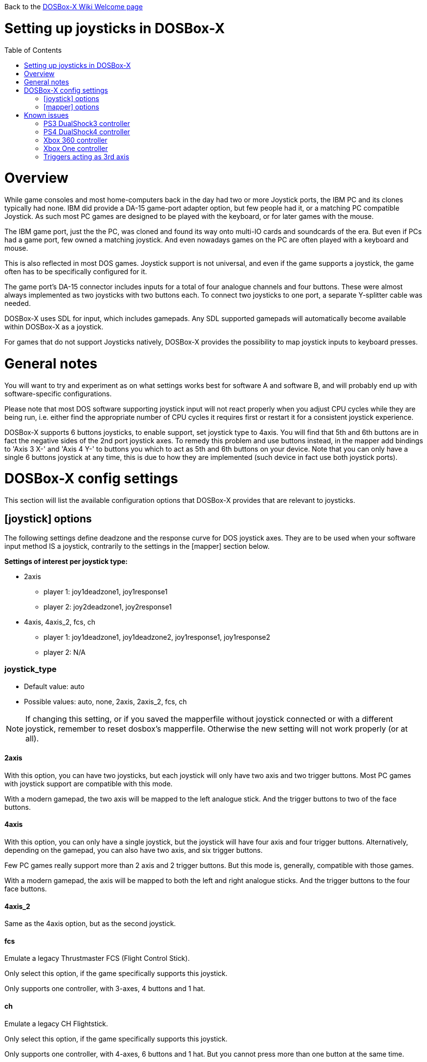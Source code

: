 :toc: macro
:toclevels: 1

Back to the link:Home[DOSBox-X Wiki Welcome page]

# Setting up joysticks in DOSBox-X

toc::[]

# Overview
While game consoles and most home-computers back in the day had two or more Joystick ports, the IBM PC and its clones typically had none.
IBM did provide a DA-15 game-port adapter option, but few people had it, or a matching PC compatible Joystick.
As such most PC games are designed to be played with the keyboard, or for later games with the mouse.

The IBM game port, just the the PC, was cloned and found its way onto multi-IO cards and soundcards of the era.
But even if PCs had a game port, few owned a matching joystick.
And even nowadays games on the PC are often played with a keyboard and mouse.

This is also reflected in most DOS games.
Joystick support is not universal, and even if the game supports a joystick, the game often has to be specifically configured for it.

The game port's DA-15 connector includes inputs for a total of four analogue channels and four buttons.
These were almost always implemented as two joysticks with two buttons each.
To connect two joysticks to one port, a separate Y-splitter cable was needed.

DOSBox-X uses SDL for input, which includes gamepads.
Any SDL supported gamepads will automatically become available within DOSBox-X as a joystick.

For games that do not support Joysticks natively, DOSBox-X provides the possibility to map joystick inputs to keyboard presses.

# General notes

You will want to try and experiment as on what settings works best for software A and software B, and will probably end up with software-specific configurations.

Please note that most DOS software supporting joystick input will not react properly when you adjust CPU cycles while they are being run, i.e. either find the appropriate number of CPU cycles it requires first or restart it for a consistent joystick experience.

DOSBox-X supports 6 buttons joysticks, to enable support, set joystick type to 4axis. You will find that 5th and 6th buttons are in fact the negative sides of the 2nd port joystick axes. To remedy this problem and use buttons instead, in the mapper add bindings to 'Axis 3 X-' and 'Axis 4 Y-' to buttons you which to act as 5th and 6th buttons on your device. Note that you can only have a single 6 buttons joystick at any time, this is due to how they are implemented (such device in fact use both joystick ports).

# DOSBox-X config settings

This section will list the available configuration options that DOSBox-X provides that are relevant to joysticks.

## [joystick] options

The following settings define deadzone and the response curve for DOS joystick axes.
They are to be used when your software input method IS a joystick, contrarily to the settings in the [mapper] section below.

**Settings of interest per joystick type:**

* 2axis
** player 1: joy1deadzone1, joy1response1
** player 2: joy2deadzone1, joy2response1

* 4axis, 4axis_2, fcs, ch
** player 1: joy1deadzone1, joy1deadzone2, joy1response1, joy1response2
** player 2: N/A

### joystick_type
* Default value: auto
* Possible values: auto, none, 2axis, 2axis_2, fcs, ch

NOTE: If changing this setting, or if you saved the mapperfile without joystick connected or with a different joystick, remember to reset dosbox's mapperfile. Otherwise the new setting will not work properly (or at all).

#### 2axis
With this option, you can have two joysticks, but each joystick will only have two axis and two trigger buttons.
Most PC games with joystick support are compatible with this mode.

With a modern gamepad, the two axis will be mapped to the left analogue stick.
And the trigger buttons to two of the face buttons.

#### 4axis
With this option, you can only have a single joystick, but the joystick will have four axis and four trigger buttons.
Alternatively, depending on the gamepad, you can also have two axis, and six trigger buttons.

Few PC games really support more than 2 axis and 2 trigger buttons. But this mode is, generally, compatible with those games.

With a modern gamepad, the axis will be mapped to both the left and right analogue sticks.
And the trigger buttons to the four face buttons.

#### 4axis_2
Same as the 4axis option, but as the second joystick.

#### fcs
Emulate a legacy Thrustmaster FCS (Flight Control Stick).

Only select this option, if the game specifically supports this joystick.

Only supports one controller, with 3-axes, 4 buttons and 1 hat.

#### ch
Emulate a legacy CH Flightstick.

Only select this option, if the game specifically supports this joystick.

Only supports one controller, with 4-axes, 6 buttons and 1 hat. But you cannot press more than one button at the same time.

#### none
Disables joystick emulation.

#### auto
Chooses emulation depending on real joystick(s).

If only a single gamepad is detected, it will be set to 4axis.
While if two gamepads are detected, it will be set to 2axis.

TIP: If your having problems with the game when using a joystick, try setting it explicitly to 2axis mode.

### timed
* Default value: true
* Possible values: true, false

Enable timed intervals for axis. Experiment with this option, if your joystick drifts (away) or does not calibrate properly inside DOSBox-X, while it works fine outside DOSBox-X.

### autofire
* Default value: false
* Possible values: true, false

Continuously fires as long as you keep the button pressed.

### swap34
* Default value: false
* Possible values: true, false

Swap the 3rd and the 4th axis. can be useful for certain joysticks.

### buttonwrap
* Default value: false
* Possible values: true, false

Enable button wrapping at the number of emulated buttons.

### joy1deadzone1
* Default value: 0.25
* Possible values:

Deadzone for joystick 1, thumbstick 1.

Deadzone allows an axis to be at rest below a certain threshold.
As a result, axis value at rest will stay fairly stable whereas previously lot of jittering could be seen.
A default value of 0.26 will do fine on contemporary gamepads (e.g. Xbox One Controller).
A higher value might be needed for older devices as they tend to loosen over time.


### joy1deadzone2
* Default value: 0.25
* Possible values:

Deadzone for joystick 1, thumbstick 2.
Only applicable if emulating a joystick with more than 2 axis.

### joy2deadzone1
* Default value: 0.25
* Possible values:

Deadzone for joystick 2, thumbstick 1.
Only applicable if two joysticks are attached, and set to 2axis mode.

### joy1response1
* Default value: 1.00
* Possible values:

Response for joystick 1, thumbstick 1.

This will cause a smoothing of joystick movement.
Player input is smoothed using a power function, 'response' being the exponent parameter.
A value of 1.0 produces a linear (unfiltered) input.
A value of 3.0 produces a cubic interpolation (good for aiming).
Beware though that as you increase the exponent, the produced input is less uniform overall.
As the exponent increases, you gain precision at centre but lose precision at edges; also the overall circle shape that a linear input produces 'morphs' to a rhombus shape.
Recommended range is between 1.0 and 5.0.

TIP: Setting a negative value will generate the opposite behaviour.

TIP: Do not set to 0.0 as this will invariably generate a movement.

### joy1response2
* Default value: 1.00
* Possible values:

Response for joystick 1, thumbstick 2.
Only applicable if emulating a joystick with more than 2 axis.

### joy2response1
* Default value: 1.00
* Possible values:

Response for joystick 2, thumbstick 1.
Only applicable if two joysticks are attached, and set to 2axis mode.

### joy1axis0
* Default value: 0
* Possible values: 0-7

Axis for joystick 1, axis 0.

This allows to remap the axis analogue controls.
For instance if you want to use the right analogue stick, instead of the left.

### joy1axis1
* Default value: 1
* Possible values: 0-7

Axis for joystick 1, axis 1.

### joy1axis2
* Default value: 2
* Possible values: 0-7

Axis for joystick 1, axis 2.

### joy1axis3
* Default value: 3
* Possible values: 0-7

Axis for joystick 1, axis 3.

### joy1axis4
* Default value: 4
* Possible values: 0-7

Axis for joystick 1, axis 4.

### joy1axis5
* Default value: 5
* Possible values: 0-7

Axis for joystick 1, axis 5.
Only applicable if emulating a joystick with more than 2 axis.

### joy1axis6
* Default value: 6
* Possible values: 0-7

Axis for joystick 1, axis 6.
Only applicable if emulating a joystick with more than 2 axis.

### joy1axis7
* Default value: 7
* Possible values: 0-7

Axis for joystick 1, axis 7.
Only applicable if emulating a joystick with more than 2 axis.

### joy2axis0
* Default value: 0
* Possible values: 0-7

Axis for joystick 2, axis 0.
Or if using 4axix_2 mode.

### joy2axis1
* Default value: 1
* Possible values: 0-7

Axis for joystick 2, axis 1.
Only applicable if two joysticks are attached, and set to 2axis mode.
Or if using 4axix_2 mode.

NOTE: These settings allows you to remap physical axes, this is useful when either your device or software has a fixed layout.

### joy2axis2
* Default value: 2
* Possible values: 0-7

Axis for joystick 2, axis 2.
Only applicable if two joysticks are attached, and set to 2axis mode.
Or if using 4axix_2 mode.

### joy2axis3
* Default value: 3
* Possible values: 0-7

Axis for joystick 2, axis 3.
Only applicable if two joysticks are attached, and set to 2axis mode.
Or if using 4axix_2 mode.

### joy2axis4
* Default value: 4
* Possible values: 0-7

Axis for joystick 2, axis 4.
Only applicable if using 4axix_2 mode.

### joy2axis5
* Default value: 5
* Possible values: 0-7

Axis for joystick 2, axis 5.
Only applicable if using 4axix_2 mode.

### joy2axis6
* Default value: 6
* Possible values: 0-7

Axis for joystick 2, axis 6.
Only applicable if using 4axix_2 mode.

### joy2axis7
* Default value: 7
* Possible values: 0-7

Axis for joystick 2, axis 7.
Only applicable if using 4axix_2 mode.

## [mapper] options
The following settings specify deadzone for a mapper binding to be triggered.
This is useful when you wish to map some physical joystick axes to act as keys,
i.e. use the left thumbstick to emit WSAD keys.

TIP: To ensure the triggering of bi-directional command like move forward but strafe at the same time, deadzone values shall be less than ~0.7071 (the maximum possible extent when diagonally moving with a joystick with a circular restriction).

TIP: The mapper deadzones are affected by 'axes mapping', this is not likely to be a problem as you are looking to emulate keyboard presses using a joystick.
However, make sure to set 'axes mapping' to their default value, or simply remove them from your configuration.

### joy1deadzone0-
* Default value: 0.60
* Possible values:

Deadzone for joystick 1, axis 0-

### joy1deadzone0+
* Default value: 0.60
* Possible values:

Deadzone for joystick 1, axis 0+

### joy1deadzone1-
* Default value: 0.60
* Possible values:

Deadzone for joystick 1, axis 1-

### joy1deadzone1+
* Default value: 0.60
* Possible values:

Deadzone for joystick 1, axis 1+

### joy1deadzone2-
* Default value: 0.60
* Possible values:

Deadzone for joystick 1, axis 2-

### joy1deadzone2+
* Default value: 0.60
* Possible values:

Deadzone for joystick 1, axis 2+

### joy1deadzone3-
* Default value: 0.60
* Possible values:

Deadzone for joystick 1, axis 3-

### joy1deadzone3+
* Default value: 0.60
* Possible values:

Deadzone for joystick 1, axis 3+

### joy1deadzone4-
* Default value: 0.60
* Possible values:

Deadzone for joystick 1, axis 4-

### joy1deadzone4+
* Default value: 0.60
* Possible values:

Deadzone for joystick 1, axis 4+

### joy1deadzone5-
* Default value: 0.60
* Possible values:

Deadzone for joystick 1, axis 5-

### joy1deadzone5+
* Default value: 0.60
* Possible values:

Deadzone for joystick 1, axis 5+

### joy1deadzone6-
* Default value: 0.60
* Possible values:

Deadzone for joystick 1, axis 6-

### joy1deadzone6+
* Default value: 0.60
* Possible values:

Deadzone for joystick 1, axis 6+

### joy1deadzone7-
* Default value: 0.60
* Possible values:

Deadzone for joystick 1, axis 7-

### joy1deadzone7+
* Default value: 0.60
* Possible values:

Deadzone for joystick 1, axis 7+

### joy2deadzone0-
* Default value: 0.60
* Possible values:

Deadzone for joystick 2, axis 0-

### joy2deadzone0+
* Default value: 0.60
* Possible values:

Deadzone for joystick 2, axis 0+

### joy2deadzone1-
* Default value: 0.60
* Possible values:

Deadzone for joystick 2, axis 1-

### joy2deadzone1+
* Default value: 0.60
* Possible values:

Deadzone for joystick 2, axis 1+

### joy2deadzone2-
* Default value: 0.60
* Possible values:

Deadzone for joystick 2, axis 2-

### joy2deadzone2+
* Default value: 0.60
* Possible values:

Deadzone for joystick 2, axis 2+

### joy2deadzone3-
* Default value: 0.60
* Possible values:

Deadzone for joystick 2, axis 3-

### joy2deadzone3+
* Default value: 0.60
* Possible values:

Deadzone for joystick 2, axis 3+

### joy2deadzone4-
* Default value: 0.60
* Possible values:

Deadzone for joystick 2, axis 4-

### joy2deadzone4+
* Default value: 0.60
* Possible values:

Deadzone for joystick 2, axis 4+

### joy2deadzone5-
* Default value: 0.60
* Possible values:

Deadzone for joystick 2, axis 5-

### joy2deadzone5+
* Default value: 0.60
* Possible values:

Deadzone for joystick 2, axis 5+

### joy2deadzone6-
* Default value: 0.60
* Possible values:

Deadzone for joystick 2, axis 6-

### joy2deadzone6+
* Default value: 0.60
* Possible values:

Deadzone for joystick 2, axis 6+

### joy2deadzone7-
* Default value: 0.60
* Possible values:

Deadzone for joystick 2, axis 7-

### joy2deadzone7+
* Default value: 0.60
* Possible values:

Deadzone for joystick 2, axis 7+

# Known issues
## PS3 DualShock3 controller
There are two modes of operation:

* Direct USB attached
** It will appear as an input device.
* Regular Bluetooth attached
** It will work as a wireless controller. But setting this up can be tricky.

NOTE: If the controller does not work, be sure you pressed the PS button and only one of the player indicator LEDs is lid.

NOTE: The way the PS3 DS3 controller connects wireless, is different from typical Bluetooth devices.
It is necessary to first connect the controller via USB, where the device driver must then write the computers Bluetooth MAC address into the controller.
The controller will afterwards try to connect to the computers MAC address when turned on in wireless mode.
The first time the controller tries to connect to the PC, you should get a notification, asking you to allow the device to connect.
This works fairly well (although slow) with authentic Sony PS3 controllers, but 3rd party controllers may fail to connect, or may almost immediately again disconnect.

**On Linux** when plugged in with USB, the controller will immediately work.
Bluetooth as mentioned can be more tricky, but at least authentic Sony PS3 controllers should work.

**On Windows** you will need to install a 3rd party utility and driver.
See here for instructions: link:https://www.digitaltrends.com/gaming/how-to-connect-a-ps3-controller-to-a-pc/p[]

## PS4 DualShock4 controller
There are three modes of operation:

* Direct USB attached
** It will appear as both an input device, and as an audio device.
* Regular Bluetooth attached
** It will work as a wireless controller. The headphone jack will not work.
* Sony DUALSHOCK 4 USB Wireless Adapter
** With this optional (and rather expensive) adapter, it will appear to the operating system as being USB attached with support for both input and audio.

NOTE: Since the DualShock4 has an integrated 3.5mm headphone jack, audio may get redirected to this headphone jack when plugged in.

**On Linux** the PS4 controller is handled by the hid_sony kernel module, and will immediately work when plugged in over USB, no special configuration is required.
This includes the headphone jack, and the touchpad which will control the mouse.

Likewise connecting it over Bluetooth is as simple as putting the controller into pairing mode (hold the 'share' button and then the PS button, until it starts to blink rapidly), and discover it in your Bluetooth settings where it will show up as a "Wireless Controller".

In 2axis mode, the left analogue stick and the X (Button 1) and O (Button 2) buttons will be used.

**On Windows** it is necessary to manually install drivers. See link:https://github.com/Ryochan7/DS4Windows[] for the download and instructions.

NOTE: If the controller does not work, be sure you pressed the PS button and only one of the player indicator LEDs is lid.

## Xbox 360 controller
The Xbox 360 Wireless controller does not work when plugged in over USB, and cannot be connected over Bluetooth.

This is a limitation of the Xbox 360 Wireless controller.
Its special USB cable can only be used for charging and identification.
All controller inputs are transmitted wireless using a proprietary RF protocol. As such, when used with a PC requires the **Xbox 360 Wireless Gaming Receiver** USB dongle.

Due to its proprietary wireless protocol, it will also not work with other Bluetooth wireless dongles like the 8BitDo Wireless USB Adapter.

The Xbox 360 Wired controller is not effected, and works when plugged in over USB.

**On Linux** the Wired controller, and the Wireless controller (with Wireless Gaming Receiver dongle) typically works out of the box.
In some cases, like on Fedora it is necessary to manually install the *xpad* kernel module (part of the kernel-modules-extra package).

**On Windows** the controllers will automatically work with Windows 8 and later. For older Windows versions (XP, Vista and Windows 7) a driver will need to be installed. See the following links for more details:

* link:https://support.xbox.com/help/xbox-360/xbox-on-windows/accessories/xbox-controller-for-windows-setup[]
* link:https://www.microsoft.com/accessories/en-ca/d/xbox-360-controller-for-windows[]

## Xbox One controller
Both the XBox One Wired and Wireless controllers work when connected over USB.

For wireless, it depends on the hardware revision of the controller.
Original controller models use a proprietary RF protocol and require the **Xbox One Wireless Adapter** USB dongle for use with a PC.

Later hardware revisions (with a 3.5mm headphone jack to the bottom of the controller), can optionally connect over Bluetooth.

NOTE: The USB Wireless dongles for the Xbox 360 and Xbox One controllers are not interchangeable.

## Triggers acting as 3rd axis

When using the 4axis joystick_type, the triggers of a gamepad will be mapped to the 3rd axis.
To change this, add the following setting: ``joy1axis2=4``

This will cause both directions of your right thumbstick to now work.
